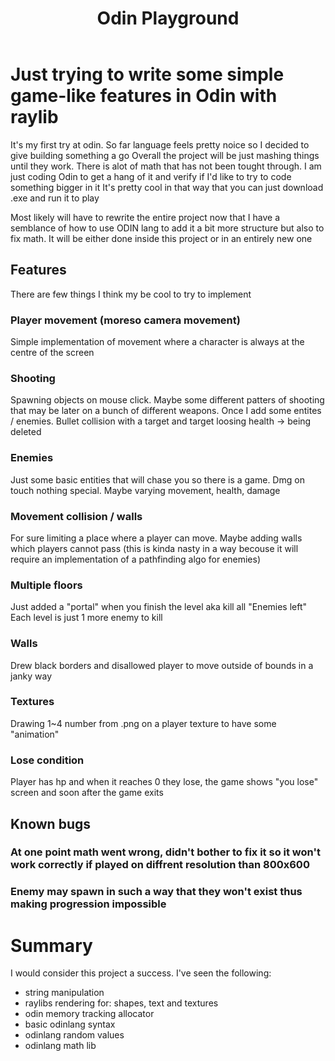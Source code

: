 #+title: Odin Playground
#+description: Just a project to play around with raylib and ODIN programming language to see if it's pleasurable

* Just trying to write some simple game-like features in Odin with raylib
It's my first try at odin. So far language feels pretty noice so I decided to give building something a go
Overall the project will be just mashing things until they work. There is alot of math that has not been tought through. I am just coding Odin to get a hang of it and verify if I'd like to try to code something bigger in it
It's pretty cool in that way that you can just download .exe and run it to play

Most likely will have to rewrite the entire project now that I have a semblance of how to use ODIN lang to add it a bit more structure but also to fix math. It will be either done inside this project or in an entirely new one
** Features
There are few things I think my be cool to try to implement
*** Player movement (moreso camera movement)
Simple implementation of movement where a character is always at the centre of the screen
*** Shooting
Spawning objects on mouse click. Maybe some different patters of shooting that may be later on a bunch of different weapons.
Once I add some entites / enemies. Bullet collision with a target and target loosing health -> being deleted
*** Enemies
Just some basic entities that will chase you so there is a game. Dmg on touch nothing special. Maybe varying movement, health, damage
*** Movement collision / walls
For sure limiting a place where a player can move. Maybe adding walls which players cannot pass (this is kinda nasty in a way becouse it will require an implementation of a pathfinding algo for enemies)
*** Multiple floors
Just added a "portal" when you finish the level aka kill all "Enemies left"
Each level is just 1 more enemy to kill
*** Walls
Drew black borders and disallowed player to move outside of bounds in a janky way
*** Textures
Drawing 1~4 number from .png on a player texture to have some "animation"
*** Lose condition
Player has hp and when it reaches 0 they lose, the game shows "you lose" screen and soon after the game exits

** Known bugs
*** At one point math went wrong, didn't bother to fix it so it won't work correctly if played on diffrent resolution than 800x600
*** Enemy may spawn in such a way that they won't exist thus making progression impossible

* Summary
I would consider this project a success. I've seen the following:
- string manipulation
- raylibs rendering for: shapes, text and textures
- odin memory tracking allocator
- basic odinlang syntax
- odinlang random values
- odinlang math lib
